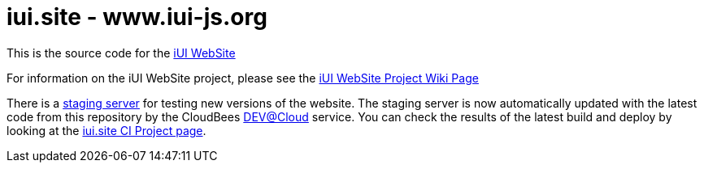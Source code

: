 = iui.site - www.iui-js.org

This is the source code for the http://www.iui-js.org[iUI WebSite]

For information on the iUI WebSite project, please see the https://code.google.com/p/iui/wiki/WebsiteProject[iUI WebSite Project Wiki Page]

There is a http://site-stage.iui-js.org[staging server] for testing new versions of the website.  The staging server is now automatically updated with the latest code from this repository by the CloudBees http://www.cloudbees.com/dev.cb[DEV@Cloud] service.  You can check the results of the latest build and deploy by looking at the https://iui.ci.cloudbees.com/job/iui.site/[iui.site CI Project page].
